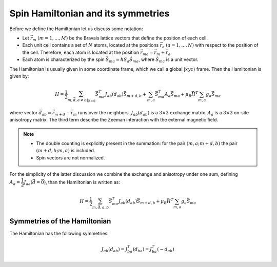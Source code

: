 .. _user-guide_methods_spinham-symmetries:

***********************************
Spin Hamiltonian and its symmetries
***********************************


Before we define the Hamiltonian let us discuss some notation:

* Let :math:`\vec{r}_m` :math:`(m = 1, ..., M)` be the Bravais lattice vectors that define
  the position of each cell.
* Each unit cell contains a set of :math:`N` atoms, located at the positions
  :math:`\vec{r}_a` :math:`(a = 1, ..., N)` with respect to the position of the cell. Therefore,
  each atom is located at the position :math:`\vec{r}_{ma} = \vec{r}_m + \vec{r}_a`.
* Each atom is characterized by the spin :math:`\vec{S}_{ma} = \hbar S_a \hat{S}_{ma}`,
  where :math:`\hat{S}_{ma}` is a unit vector.

The Hamiltonian is usually given in some coordinate frame, which we call
a global :math:`\vert xyz \rangle` frame. Then the Hamiltonian is given by:

.. math::
  H = \dfrac{1}{2} \sum_{m, \vec{d}, a\ne b\vert_{\vec{d}= \vec{0}}} \vec{S}_{ma}^T J_{ab}(d_{ab})\vec{S}_{m+d,b}
  + \sum_{m,a} \vec{S}_{ma}^T A_a \vec{S}_{ma}
  + \mu_B\vec{H}^T\sum_{m,a} g_a \vec{S}_{ma}

.. dropdown:: Bra-ket notation

  .. math::
    H = \dfrac{1}{2} \sum_{m, \vec{d}, a\ne b\vert_{\vec{d}= \vec{0}}} \langle S_{ma}\vert xyz\rangle
    \langle xyz \vert J_{ab}(d_{ab}) \vert xyz \rangle
    \langle xyz \vert S_{m+d,b}\rangle
    + \sum_{m,a} \langle S_{ma} \vert xyz \rangle
    \langle xyz \vert A_a \vert xyz\rangle
    \langle xyz \vert S_{ma} \rangle
    + \mu_B\langle H\vert xyz\rangle\sum_{m,a} g_a
    \langle xyz \vert S_{ma}\rangle

where vector :math:`\vec{d}_{ab} = \vec{r}_{m+d} - \vec{r}_m`  runs over the neighbors.
:math:`J_{ab}(d_{ab})` is a :math:`3\times3` exchange matrix.
:math:`A_a` is a :math:`3\times3` on-site anisotropy matrix.
The third term describe the Zeeman interaction with the external magnetic field.

.. note::

  * The double counting is explicitly present in the summation:
    for the pair :math:`(m,a; m+d,b)` the pair :math:`(m+d,b; m,a)` is included.
  * Spin vectors are not normalized.

For the simplicity of the latter discussion we combine the exchange and anisotropy
under one sum, defining :math:`A_a = \dfrac{1}{2}J_{aa}(\vec{d}=\vec{0})`, than the Hamiltonian
is written as:

.. math::
  H = \dfrac{1}{2} \sum_{m, \vec{d}, a, b} \vec{S}_{ma}^T J_{ab}(d_{ab})\vec{S}_{m+d,b}
  + \mu_B\vec{H}^T\sum_{m,a} g_a \vec{S}_{ma}

.. dropdown:: Bra-ket notation

  .. math::
    H = \dfrac{1}{2} \sum_{m, \vec{d}, a, b}
    \langle S_{ma}\vert xyz\rangle
    \langle xyz \vert J_{ab}(d_{ab})\vert xyz \rangle
    \langle xyz \vert S_{m+d,b} \rangle
    + \mu_B \langle H \vert xyz\rangle\sum_{m,a} g_a
    \langle xyz\vert S_{ma} \rangle

Symmetries of the Hamiltonian
=============================

The Hamiltonian has the following symmetries:

.. math::
  J_{ab}(d_{ab}) = J_{ba}^T(d_{ba}) = J_{ba}^T(-d_{ab})
